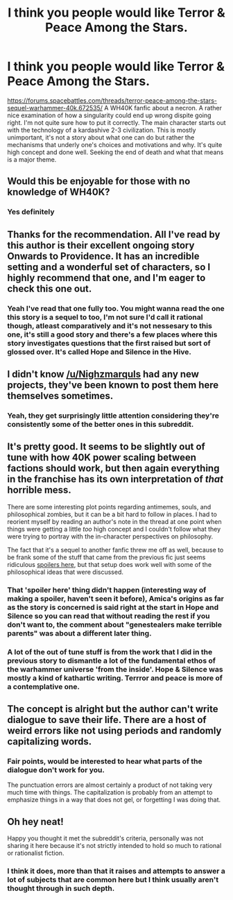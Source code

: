 #+TITLE: I think you people would like Terror & Peace Among the Stars.

* I think you people would like Terror & Peace Among the Stars.
:PROPERTIES:
:Author: OnlyEvonix
:Score: 23
:DateUnix: 1586413220.0
:DateShort: 2020-Apr-09
:END:
[[https://forums.spacebattles.com/threads/terror-peace-among-the-stars-sequel-warhammer-40k.672535/]] A WH40K fanfic about a necron. A rather nice examination of how a singularity could end up wrong dispite going right. I'm not quite sure how to put it correctly. The main character starts out with the technology of a kardashive 2-3 civilization. This is mostly unimportant, it's not a story about what one can do but rather the mechanisms that underly one's choices and motivations and why. It's quite high concept and done well. Seeking the end of death and what that means is a major theme.


** Would this be enjoyable for those with no knowledge of WH40K?
:PROPERTIES:
:Author: LazarusRises
:Score: 11
:DateUnix: 1586415449.0
:DateShort: 2020-Apr-09
:END:

*** Yes definitely
:PROPERTIES:
:Author: OnlyEvonix
:Score: 2
:DateUnix: 1586455810.0
:DateShort: 2020-Apr-09
:END:


** Thanks for the recommendation. All I've read by this author is their excellent ongoing story Onwards to Providence. It has an incredible setting and a wonderful set of characters, so I highly recommend that one, and I'm eager to check this one out.
:PROPERTIES:
:Author: redrach
:Score: 4
:DateUnix: 1586437804.0
:DateShort: 2020-Apr-09
:END:

*** Yeah I've read that one fully too. You might wanna read the one this story is a sequel to too, I'm not sure I'd call it rational though, atleast comparatively and it's not nessesary to this one, it's still a good story and there's a few places where this story investigates questions that the first raised but sort of glossed over. It's called Hope and Silence in the Hive.
:PROPERTIES:
:Author: OnlyEvonix
:Score: 2
:DateUnix: 1586455787.0
:DateShort: 2020-Apr-09
:END:


** I didn't know [[/u/Nighzmarquls]] had any new projects, they've been known to post them here themselves sometimes.
:PROPERTIES:
:Author: traverseda
:Score: 5
:DateUnix: 1586463222.0
:DateShort: 2020-Apr-10
:END:

*** Yeah, they get surprisingly little attention considering they're consistently some of the better ones in this subreddit.
:PROPERTIES:
:Author: OnlyEvonix
:Score: 5
:DateUnix: 1586481622.0
:DateShort: 2020-Apr-10
:END:


** It's pretty good. It seems to be slightly out of tune with how 40K power scaling between factions should work, but then again everything in the franchise has its own interpretation of /that/ horrible mess.

There are some interesting plot points regarding antimemes, souls, and philosophical zombies, but it can be a bit hard to follow in places. I had to reorient myself by reading an author's note in the thread at one point when things were getting a little /too/ high concept and I couldn't follow what they were trying to portray with the in-character perspectives on philosophy.

The fact that it's a sequel to another fanfic threw me off as well, because to be frank some of the stuff that came from the previous fic just seems ridiculous [[https://Inquisitors_helped_turn_a_genestealer_into_the_Chaos_Goddess_of_Friendship_apparently][spoilers here]], but that setup does work well with some of the philosophical ideas that were discussed.
:PROPERTIES:
:Author: Evilness42
:Score: 3
:DateUnix: 1586494614.0
:DateShort: 2020-Apr-10
:END:

*** That 'spoiler here' thing didn't happen (interesting way of making a spoiler, haven't seen it before), Amica's origins as far as the story is concerned is said right at the start in Hope and Silence so you can read that without reading the rest if you don't want to, the comment about "genestealers make terrible parents" was about a different later thing.
:PROPERTIES:
:Author: OnlyEvonix
:Score: 2
:DateUnix: 1587774136.0
:DateShort: 2020-Apr-25
:END:


*** A lot of the out of tune stuff is from the work that I did in the previous story to dismantle a lot of the fundamental ethos of the warhammer universe 'from the inside'. Hope & Silence was mostly a kind of kathartic writing. Terrror and peace is more of a contemplative one.
:PROPERTIES:
:Author: Nighzmarquls
:Score: 1
:DateUnix: 1586711542.0
:DateShort: 2020-Apr-12
:END:


** The concept is alright but the author can't write dialogue to save their life. There are a host of weird errors like not using periods and randomly capitalizing words.
:PROPERTIES:
:Author: Yes_This_Is_God
:Score: 3
:DateUnix: 1586538119.0
:DateShort: 2020-Apr-10
:END:

*** Fair points, would be interested to hear what parts of the dialogue don't work for you.

The punctuation errors are almost certainly a product of not taking very much time with things. The capitalization is probably from an attempt to emphasize things in a way that does not gel, or forgetting I was doing that.
:PROPERTIES:
:Author: Nighzmarquls
:Score: 2
:DateUnix: 1586624928.0
:DateShort: 2020-Apr-11
:END:


** Oh hey neat!

Happy you thought it met the subreddit's criteria, personally was not sharing it here because it's not strictly intended to hold so much to rational or rationalist fiction.
:PROPERTIES:
:Author: Nighzmarquls
:Score: 2
:DateUnix: 1586624740.0
:DateShort: 2020-Apr-11
:END:

*** I think it does, more than that it raises and attempts to answer a lot of subjects that are common here but I think usually aren't thought through in such depth.
:PROPERTIES:
:Author: OnlyEvonix
:Score: 2
:DateUnix: 1586660921.0
:DateShort: 2020-Apr-12
:END:
